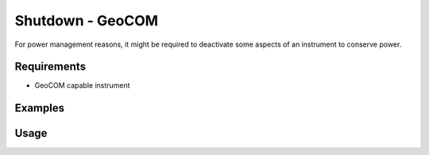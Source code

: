 Shutdown - GeoCOM
=================

For power management reasons, it might be required to deactivate some aspects
of an instrument to conserve power. 

Requirements
------------

- GeoCOM capable instrument

Examples
--------

.. code-block:: shell
    :caption: Shutting down the instrument

    iman shutdown geocom instrument COM1

.. code-block:: shell
    :caption: Deactivating GeoCOM online mode (only applicable before TPS1200)

    iman shutdown geocom protocol COM1

Usage
-----

.. click:: instrumentman.control:cli_shutdown_geocom
    :prog: iman shutdown geocom

